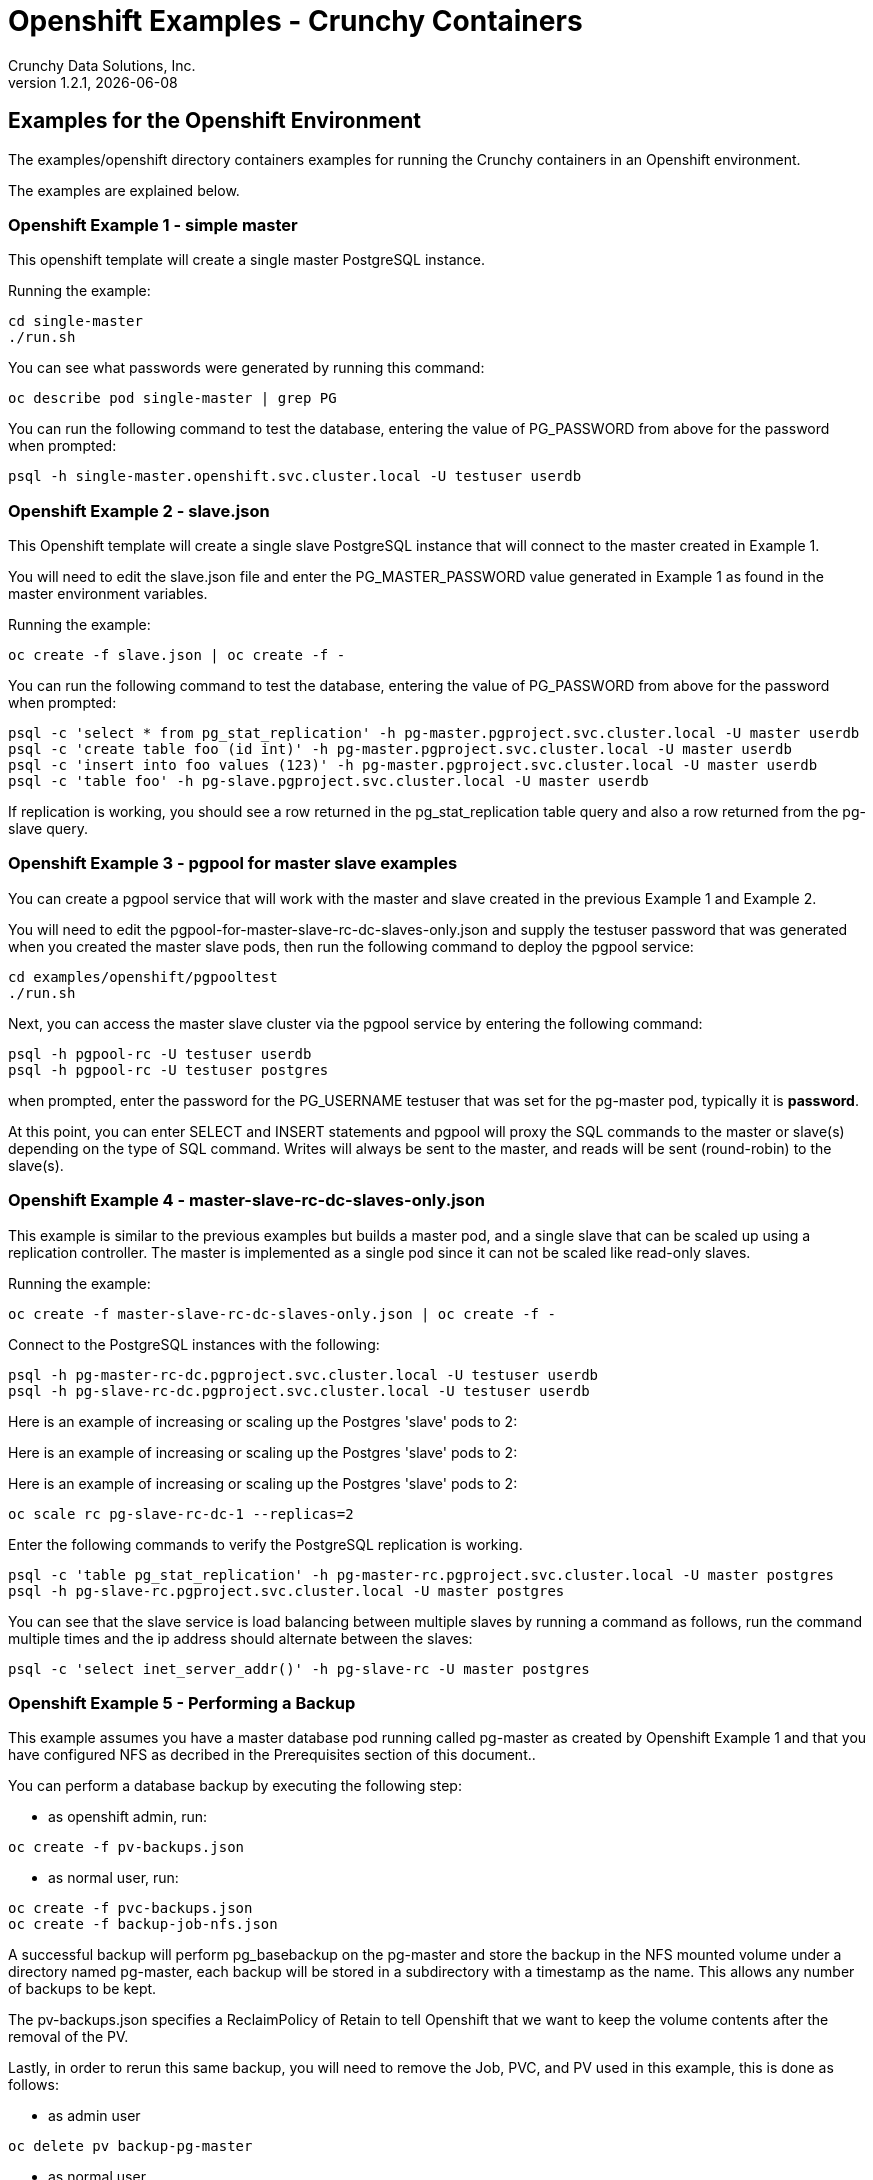 = Openshift Examples - Crunchy Containers
Crunchy Data Solutions, Inc.
v1.2.1, {docdate}
:title-logo-image: image:crunchy_logo.png["CrunchyData Logo",align="center",scaledwidth="80%"]

== Examples for the Openshift Environment
The examples/openshift directory containers examples for 
running the Crunchy containers in an Openshift environment.

The examples are explained below.

=== Openshift Example 1 - simple master

This openshift template will create a single master PostgreSQL instance.


Running the example:

....
cd single-master
./run.sh
....

You can see what passwords were generated by running this command:

....
oc describe pod single-master | grep PG
....

You can run the following command to test the database, entering
the value of PG_PASSWORD from above for the password when prompted:

....
psql -h single-master.openshift.svc.cluster.local -U testuser userdb
....

=== Openshift Example 2 - slave.json

This Openshift template will create a single slave PostgreSQL instance
that will connect to the master created in Example 1.

You will need to edit the slave.json file and enter the PG_MASTER_PASSWORD
value generated in Example 1 as found in the master environment variables.


Running the example:

....
oc create -f slave.json | oc create -f -
....

You can run the following command to test the database, entering
the value of PG_PASSWORD from above for the password when prompted:

....
psql -c 'select * from pg_stat_replication' -h pg-master.pgproject.svc.cluster.local -U master userdb
psql -c 'create table foo (id int)' -h pg-master.pgproject.svc.cluster.local -U master userdb
psql -c 'insert into foo values (123)' -h pg-master.pgproject.svc.cluster.local -U master userdb
psql -c 'table foo' -h pg-slave.pgproject.svc.cluster.local -U master userdb
....

If replication is working, you should see a row returned in the
pg_stat_replication table query and also a row returned from
the pg-slave query.

=== Openshift Example 3 - pgpool for master slave examples

You can create a pgpool service that will work with the
master and slave created in the previous Example 1 and Example 2.  

You will need to edit the pgpool-for-master-slave-rc-dc-slaves-only.json and supply the 
testuser password that was generated when you created
the master slave pods, then run the following command
to deploy the pgpool service:

....
cd examples/openshift/pgpooltest
./run.sh
....

Next, you can access the master slave cluster via the pgpool
service by entering the following command:

....
psql -h pgpool-rc -U testuser userdb
psql -h pgpool-rc -U testuser postgres
....

when prompted, enter the password for the PG_USERNAME testuser
that was set for the pg-master pod, typically it is *password*.

At this point, you can enter SELECT and INSERT statements and
pgpool will proxy the SQL commands to the master or slave(s)
depending on the type of SQL command.  Writes will always
be sent to the master, and reads will be sent (round-robin)
to the slave(s).
 
=== Openshift Example 4 - master-slave-rc-dc-slaves-only.json

This example is similar to the previous examples but
builds a master pod, and a single slave that can be scaled up
using a replication controller.   The master is implemented as
a single pod since it can not be scaled like read-only slaves.

Running the example:

....
oc create -f master-slave-rc-dc-slaves-only.json | oc create -f -
....

Connect to the PostgreSQL instances with the following:

....
psql -h pg-master-rc-dc.pgproject.svc.cluster.local -U testuser userdb
psql -h pg-slave-rc-dc.pgproject.svc.cluster.local -U testuser userdb
....

Here is an example of increasing or scaling up the Postgres 'slave' pods to 2:

Here is an example of increasing or scaling up the Postgres 'slave' pods to 2:

Here is an example of increasing or scaling up the Postgres 'slave' pods to 2:

....
oc scale rc pg-slave-rc-dc-1 --replicas=2
....

Enter the following commands to verify the PostgreSQL replication is working.

....
psql -c 'table pg_stat_replication' -h pg-master-rc.pgproject.svc.cluster.local -U master postgres
psql -h pg-slave-rc.pgproject.svc.cluster.local -U master postgres
....

You can see that the slave service is load balancing between
multiple slaves by running a command as follows, run the command
multiple times and the ip address should alternate between
the slaves:

....
psql -c 'select inet_server_addr()' -h pg-slave-rc -U master postgres
....

=== Openshift Example 5 - Performing a Backup

This example assumes you have a master database pod running called pg-master
as created by Openshift Example 1 and that you have configured NFS as decribed
in the Prerequisites section of this document..

You can perform a database backup by executing the following
step:

 * as openshift admin, run:
....
oc create -f pv-backups.json
....
 * as normal user, run:
....
oc create -f pvc-backups.json
oc create -f backup-job-nfs.json
....

A successful backup will perform pg_basebackup on the pg-master and store
the backup in the NFS mounted volume under a directory named pg-master, each
backup will be stored in a subdirectory with a timestamp as the name.  This
allows any number of backups to be kept.

The pv-backups.json specifies a ReclaimPolicy of Retain to tell Openshift
that we want to keep the volume contents after the removal of the PV.

Lastly, in order to rerun this same backup, you will need to 
remove the Job, PVC, and PV used in this example, this is done as follows:

* as admin user
....
oc delete pv backup-pg-master
....
* as normal user
....
oc delete pvc backup-claim-pg-master
oc delete job backupjob-pg-master
....

=== Openshift Example 5 - NFS Example

I have provided an example of using NFS for the postgres data volume.
On my test nfs server, I had to set the exports file entry as follows:
....
/nfsfileshare * (rw,insecure,sync)
....

First, you can only create persistent volumes as a cluster admin, you can
login in as the admin user as follows:

....
oc login -u system:admin
....

To run it, you would execute the following as the openshift administrator:

....
oc create -f master-nfs-pv.json
....

Then as the normal openshift user account, create the Persistence Volume
Claim and database pod as follows:
....
oc create -f master-nfs-pvc.json
oc process -f master-nfs.json | oc create -f -
....

This will create a single master postgres pod that is using 
an NFS volume to store the postgres data files.

=== Openshift Example 6 - Restore Example

I have provided an example of restoring a database pod using
an existing backup archive located on an NFS volume.

First, locate the database backup you want to restore, for example:
....
/nfsfileshare/pg-master/2016-01-29:22:34:20
....

Next, 
 * edit the master-restore-pv.json file to use that path in building
the PV, 
 * edit the master-restore-pv.json file to use a unique label
 * and then execute as the openshift superuser:

....
oc login -u system:admin
oc create -f master-restore-pv.json
....

Next, 
 * edit the master-restore-pvc.json file, specify the same unique
label used in the master-restore-pv.json file.  
 * Then execute as the normal test user:

....
oc create -f master-restore-pvc.json
....

Next, create a database pod as the normal user:

....
oc process -f master-restore.json | oc create -f -
....

When the database pod starts, it will copy the backup files
to the database directory inside the pod and start up postgres as
usual.  

The restore only takes place if:

 * the /pgdata directory is empty
 * the /backups directory contains a valid postgresql.conf file

=== Openshift Example 7 - Failover Example

An example of performing a database failover is described
in the following steps:
 
 * create a master and slave replication using master-slave-rc-dc-slaves-only.json
....
oc process -f master-slave-rc-dc-slaves-only.json | oc create -f -
....
 * scale up the number of slaves to 2
....
oc scale rc pg-slave-rc-1 --replicas=2
....
 * delete the master pod
....
oc delete pod pg-master-rc
....
 * exec into a slave and create a trigger file to being
   the recovery process, effectively turning the slave into a master
....
oc exec -it pg-slave-rc-1-lt5a5
touch /tmp/pg-failover-trigger
....
 * change the label on the slave to pg-master-rc instead of pg-slave-rc
....
oc edit pod/pg-slave-rc-1-lt5a5
original line: labels/name: pg-slave-rc
updated line: labels/name: pg-master-rc
....
   or alternatively:
....
oc label --overwrite=true pod pg-slave-rc-1-lt5a5 name=pg-master-rc
....
  
You can test the failover by creating some data on the master
and then test to see if the slaves have the replicated data.

....
psql -c 'create table foo (id int)' -U master -h pg-master-rc postgres
psql -c 'table foo' -U master -h pg-slave-rc postgres
....

After a failover, you would most likely want to create a database
backup and be prepared to recreate your cluster from that backup.

=== Openshift Example 8 - Master Slave Deployment using NFS

This example uses NFS volumes for the master and the slaves.  In
some scenarios, customers might want to have all the Postgres
instances using NFS volumes for persistence.  

Relevant files for this example:

 * master-slave-rc-nfs.json
This file creates the master and slave deployment, creating pods and services
where the slave is controlled by a Replication Controller, allowing you 
to scale up the slaves.

To run the example, follow these steps:

 * as the openshift admin, create the required PV(s) using this command:
....
oc create -f master-slave-rc-nfs-pv.json
oc create -f master-slave-rc-nfs-pv2.json
....
This will create a PV for the master and another PV for the slaves.
 * as the project user, create the required PVC(s) using this command:
....
oc create -f master-slave-rc-nfs-pvc2.json
oc create -f master-slave-rc-nfs-pvc.json
....
This will create a PVC for the master and another PVC for the slaves.
 * as the project user, create the master slave deployment:
....
oc process -f master-slave-rc-nfs.json | oc create -f -
....

If you examing your NFS directory, you will see postgres data directories
created and used by your master and slave pods.

Next, add some test data to the master:
....
psql -c 'create table testtable (id int)' -U master -h pg-master-rc-nfs postgres
psql -c 'insert into testtable values (123)' -U master -h pg-master-rc-nfs postgres
....

Next, add a new slave:
....
oc scale rc pg-slave-rc-nfs-1 --replicas=2
....

At this point, you should see the new NFS directory created by the new
slave pod, and you should also be able to test that replication is
working on the new slave:
....
psql -c 'table testtable' -U master -h pg-slave-rc-nfs postgres
....

=== Openshift Example 9 - Master with pgbadger add-in

This example uses a version of master.json but also adds the pgbadger
container to the pg-master pod.  pgbadger is then served up on port
10000.  Each time you do a GET on http://pg-master:10000/api/badgergenerate
it will run pgbadger against the database log files running in the
pg-master container.

To run the example:

....
cd examples/openshift/badger
./run.sh
....

try the following command to see the generated HTML output:

....
curl http://pg-master:10000/api/badgergenerate
....

You can view this output in a browser if you allow port forwarding
from your container to your server host using a command like
this:

....
socat tcp-listen:10001,reuseaddr,fork tcp:pg-master:10000
....

This command maps port 10000 of the service/container to port
10001 of the local server.  You can now use your browser to 
see the badger report.

This is a short-cut way to expose a service to the external world, 
Openshift would normally configure a Router whereby you could 
'expose' the service in an Openshift way.  Here is the docs
on installing the Openshift Router:

....
https://docs.openshift.com/enterprise/3.0/install_config/install/deploy_router.html
....

=== Openshift Example 10 - Master with readiness probe

This example uses a version of master.json but also adds a Kubernetes 
readiness probe specific for postgresql.  This readiness probe
uses the postgres pg_isready utility to attempt a connection
to postgres from within the container using the postgres user and
postgres database as the parameters.

Run the following:

....
oc create -f master-ready.json  | oc create -f -
....

=== Openshift Example 11 - Master with secrets

This example allows you to set the Postgresql passwords
using Kube Secrets.

The secret uses a base64 encoded string to represent the
values to be read by the container during initialization.  The
encoded password value is *password*.  Run the example
as follows:

....
examples/openshift/secret/run.sh
....

The secrets are mounted in the */pguser*, */pgmaster*, */pgroot* volumes within the
container and read during initialization.  The container
scripts create a Postgres user with those values, and sets the passwords
for the master user and postgres superuser using the mounted secret volumes.

When using secrets, you do NOT have to specify the following
env vars if you specify all three secrets volumes:
 * PG_USER
 * PG_PASSWORD
 * PG_ROOT_PASSWORD
 * PG_MASTER_USER
 * PG_MASTER_PASSWORD

You can test the container as follows, in all cases, the password is *password*:
....
psql -h secret-pg -U pguser1 postgres
psql -h secret-pg -U postgres postgres
psql -h secret-pg -U master postgres
....

=== Openshift Example 12 - Automated Failover

This example shows how a form of automated failover can be
configured for a master and slave deployment.

First, create a master and 2 slaves:

....
oc process -f master-slave.json
oc scale rc pg-slave-rc-dc-1 --replicas=2
....

Next, create an Openshift service account which is used by the crunchy-watch
container to perform the failover, also set policies that allow the
service account the ability to edit resources within the openshift and 
default projects :

....
oc create -f sa.json
oc policy add-role-to-group edit system:serviceaccounts -n openshift
oc policy add-role-to-group edit system:serviceaccounts -n default
....

Next, create the container that will 'watch' the Postgresql cluster:

....
oc process -f watch.json | oc create -f -
....

At this point, the watcher will sleep every 20 seconds (configurable) to
see if the master is responding.  If the master doesn't respond, the watcher
will perform the following logic:

 * log into openshift using the service account
 * set its current project
 * find the first slave pod
 * delete the master service saving off the master service definition
 * create the trigger file on the first slave pod
 * wait 20 seconds for the failover to complete on the slave pod
 * edit the slave pod's lable to match that of the master
 * recreate the master service using the stored service definition
 * loop through the other remaining slave and delete its pod

At this point, clients when access the master's service will actually
be accessing the new master.  Also, Openshift will recreate the number
of slaves to its original configuration which each slave pointed to the
new master.  Replication from the master to the new slaves will be
started as each new slave is started by Openshift.

=== Openshift Example 13 - Metrics Collection

This example shows how postgres metrics can be collected
and stored in prometheus and graphed with grafana.

First, create the crunchy-scope pod which contains
the prometheus data store and the grafana graphing web application:

....
edit scope-pv.json to update the NFS share info
oc create -f scope-pv.json
oc create -f scope-pvc.json
oc process -f scope-nfs.json | oc create -f -
....

At this point, you can view the prometheus web console at
crunchy-scope:9090, the prometheus push gateway at crunchy-scope:9091,
and the grafana web app at crunchy-scope:3000.

Next, start a postgres pod that has the crunchy-collect container
as follows:
....
oc process -f master-collect.json | oc create -f -
....

At this point, metrics will be collected every 3 minutes and pushed
to prometheus.  You can build graphs off the metrics using grafana.

=== Openshift Example 14 - Vacuum 

This example shows how you can run a vacuum job against
a postgres database container.

The crunchy-vacuum container image exists to allow a DBA
a way to run a job either one-off or scheduled to perform
a variety of vacuum operations.

To run the vacuum a single time, an example is included
as follows from the examples/openshift directory:

....
cd examples/openshift/master-slave
./run.sh
cd ../vacuum-job
./run.sh
....

This will start a vacuum container that runs as a Kube Job type.  It
will run once.  The crunchy-vacuum image is executed, passed in
the Postgres connection parameters to the single-master postgres 
container.  The type of vacuum performed is dictated by the 
environment variables passed into the job. The complete set
of environment variables read by the vacuum job include:

 * VAC_FULL - when set to true adds the FULL parameter to the VACUUM command
 * VAC_TABLE - when set, allows you to specify a single table to vacuum, when
 not specified, the entire database tables are vacuumed
 * JOB_HOST - required variable is the postgres host we connect to
 * PG_USER - required variable is the postgres user we connect with
 * PG_DATABASE - required variable is the postgres database we connect to
 * PG_PASSWORD - required variable is the postgres user password we connect with
 * PG_PORT - allows you to override the default value of 5432
 * VAC_ANALYZE - when set to true adds the ANALYZE parameter to the VACUUM command
 * VAC_VERBOSE - when set to true adds the VERBOSE parameter to the VACUUM command
 * VAC_FREEZE - when set to true adds the FREEZE parameter to the VACUUM command

=== Openshift Example 15 - Custom Configuration Files

This example shows how you can use your own customized version of setup.sql 
when creating a postgres database container.

If you mount a /pgconf volume, crunchy-postgres will look at that directory
for postgresql.conf, pg_hba.conf, and setup.sql.  If it finds one of them it
will use that file instead of the default files.

The example shows how a custom setup.sql file can be used.
Run it as follows from the examples/openshift/custom-config directory:

....
./run.sh
....

This will start a database container that will use an NFS mounted /pgconf
directory that will container the custom setup.sql file found in the example
directory.

=== Openshift Example 16 - pgbouncer

This example shows how you can use the crunchy-pgbouncer container 
when running under Openshift.

The example assumes you have run the master/slave example
found here:
....
examples/openshift/master-slave-dc
....

Then you would start up the pgbouncer container using the following
example:
....
examples/openshift/pgbouncer
....

The example assumes you have an NFS share path of /nfsfileshare/!  NFS
is required to mount the pgbouncer configuration files which are
then mounted to /pgconf in the crunchy-pgbouncer container.

If you mount a /pgconf volume, crunchy-postgres will look at that directory
for postgresql.conf, pg_hba.conf, and setup.sql.  If it finds one of them it
will use that file instead of the default files.

Test the example by killing off the master database container as
follows:
....
oc delete pod pg-master-rc-dc
....

Then watch the pgbouncer log as follows to confirm it detects the loss
of the master:
....
oc logs pgbouncer
....

After the failover is completed, you should be able to access
the new master using the master service as follows:
....
psql -h pg-master-rc-dc.openshift.svc.cluster.local -U master postgres
....

and access the slave as follows:
....
psql -h pg-slave-rc-dc.openshift.svc.cluster.local -U master postgres
....

or via the pgbouncer proxy as follows:
....
psql -h pgbouncer.openshift.svc.cluster.local  -U master master
....


== Openshift Tips

=== Tip 1: Finding the Postgresql Passwords

The passwords used for the PostgreSQL user accounts are generated
by the Openshift 'process' command.  To inspect what value was
supplied, you can inspect the master pod as follows:

....
oc get pod pg-master-rc-1-n5z8r -o json
....

Look for the values of the environment variables:
- PG_USER
- PG_PASSWORD
- PG_DATABASE


=== Tip 2: Examining a backup job log

Database backups are implemented as a Kubernetes Job.  A Job is meant to run one time only
and not be restarted by Kubernetes.  To view jobs in Openshift you enter:

....
oc get jobs
oc describe job backupjob
....

You can get detailed logs by referring to the pod identifier in the job 'describe'
output as follows:

....
oc logs backupjob-pxh2o
....

=== Tip 3: Backup Lifecycle

Backups require the use of network storage like NFS in Openshift.
There is a required order of using NFS volumes in the manner
we do database backups.

So, first off, there is a one-to-one relationship between
a PV (persistent volume) and a PVC (persistence volume claim).  You
can NOT have a one-to-many relationship between PV and PVC(s).

So, to do a database backup repeatably, you will need to following
this general pattern:
 * as openshift admin user, create a unique PV (e.g. backup-pv-mydatabase)
 * as a project user, create a unique PVC (e.g. backup-pvc-mydatabase)
 * reference the unique PVC within the backup-job template
 * execute the backup job template
 * as a project user, delete the job
 * as a project user, delete the pvc
 * as openshift admin user, delete the unique PV

This procedure will need to be scripted and executed by the devops team when
performing a database backup.

=== Tip 4: Persistent Volume Matching

Restoring a database from an NFS backup requires the building
of a PV which maps to the NFS backup archive path.  For example,
if you have a backup at /backups/pg-foo/2016-01-29:22:34:20
then we create a PV that maps to that NFS path.  We also use
a "label" on the PV so that the specific backup PV can be identified.

We use the pod name in the label value to make the PV unique.  This
way, the related PVC can find the right PV to map to and not some other
PV.  In the PVC, we specify the same "label" which lets Kubernetes
match to the correct PV.

=== Tip 5: Restore Lifecycle


To perform a database restore, we do the following:
 * locate the NFS path to the database backup we want to restore with
 * edit a PV to use that NFS path
 * edit a PV to specify a unique label
 * create the PV
 * edit a PVC to use the previously created PV, specifying the same label
   used in the PV 
 * edit a database template, specifying the PVC to be used for mounting
   to the /backup directory in the database pod
 * create the database pod

If the /pgdata directory is blank AND the /backup directory contains 
a valid postgres backup, it is assumed the user wants to perform a
database restore.

The restore logic will copy /backup files to /pgdata before starting
the database.  It will take time for the copying of the files to
occur since this might be a large amount of data and the volumes
might be on slow networks. You can view the logs of the database pod
to measure the copy progress.

=== Tip 6: Password Mgmt

Remember that if you do a database restore, you will get
whatever user IDs and passwords that were saved in the
backup.  So, if you do a restore to a new database
and use generated passwords, the new passwords will
not be the same as the passwords stored in the backup!

You have various options to deal with managing your
passwords.

 * externalize your passwords using secrets instead of using generated values
 * manually update your passwords to your known values after a restore

Note that you can edit the environment variables when there is a 'dc'
using, currently only the slaves have a 'dc' to avoid the possiblity
of creating multiple masters, this might need to change in the future,
to better support password management:
....
oc env dc/pg-master-rc PG_MASTER_PASSWORD=foo PG_MASTER=user1
....

=== Tip 7: Log Aggregation

Openshift can be configured to include the EFK stack for log aggregation.
Openshift Administrators can configure the EFK stack as documented
here:

https://docs.openshift.com/enterprise/3.1/install_config/aggregate_logging.html

=== Tip 8: nss_wrapper

If an Openshift deployment requires that random generated UIDs be
supported by containers, the Crunchy containers can be modifed
similar to those located here to support the use of nss_wrapper
to equate the random generated UIDs/GIDs by openshift with 
the postgres user:

https://github.com/openshift/postgresql/blob/master/9.4/root/usr/share/container-scripts/postgresql/common.sh


=== Tip 9: build box setup

golang is required to build the pgbadger container, on RH 7.2, golang
is found in the 'server optional' repository and needs to be enabled
to install.


golang is required to build the pgbadger container, on RH 7.2, golang
is found in the 'server optional' repository and needs to be enabled
to install.


=== Tip 10: encoding secrets

You can use kubernetes secrets to set and maintain your database
credentials.  Secrets requires you base64 encode your user and password
values as follows:

....
echo -n 'myuserid' | base64
....

You will paste these values into  your JSON secrets files for values.

docker to be installed.

You can keep yum from upgrading docker by including this line
in your /etc/yum.conf file:

....
exclude=docker-1.9* docker-selinux-1.9*
....

=== Tip 12: DNS configuration for Openshift development

Luke Meyer from Redhat wrote an excellent blog on how
to configure dnsmasq and Openshift, it is located here:

http://developers.redhat.com/blog/2015/11/19/dns-your-openshift-v3-cluster/

Key things included in this blog are:

 * configuring dhcp to include the local IP address in /etc/resolv.conf upon boot
 * configuring dnsmasq 
 * configuring openshift dns to listen on another port

In my dev setup, I have openshifts DNS listening on 127.0.0.1:8053.
I have my dnsmasq listening on the local IP address 192.168.0.109:53

Therefore in my /etc/dhcp/dhclient.conf I have this config:

....
prepend domain-name-servers 192.168.0.109;
....

If you dont have your DNS configured correctly, replication controllers
and deployment configs basically will not work.


== Legal Notices

Copyright © 2016 Crunchy Data Solutions, Inc.

CRUNCHY DATA SOLUTIONS, INC. PROVIDES THIS GUIDE "AS IS" WITHOUT WARRANTY OF ANY KIND, EITHER EXPRESS OR IMPLIED, INCLUDING, BUT NOT LIMITED TO, THE IMPLIED WARRANTIES OF NON INFRINGEMENT, MERCHANTABILITY OR FITNESS FOR A PARTICULAR PURPOSE.

Crunchy, Crunchy Data Solutions, Inc. and the Crunchy Hippo Logo are trademarks of Crunchy Data Solutions, Inc.

